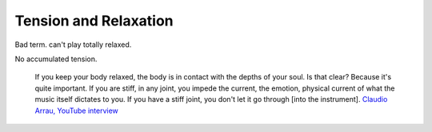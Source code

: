 Tension and Relaxation
----------------------

.. todo:: fill in content for tension-and-relaxation.rst

Bad term.  can't play totally relaxed.

No accumulated tension.

  If you keep your body relaxed, the body is in contact with the depths of your soul.  Is that clear?  Because it's quite important.  If you are stiff, in any joint, you impede the current, the emotion, physical current of what the music itself dictates to you.  If you have a stiff joint, you don't let it go through [into the instrument]. `Claudio Arrau, YouTube interview <https://www.youtube.com/watch?v=oXOiLVT18W4&t=2m6s>`_
